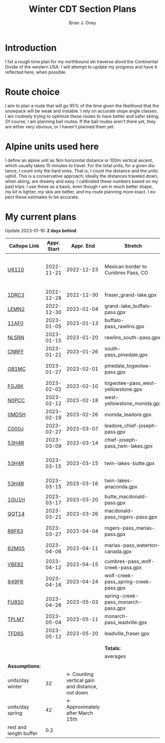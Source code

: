 #+TITLE: Winter CDT Section Plans
#+AUTHOR: Brian J. Oney
#+TAGS: wintercdt
#+LANGUAGE: en
#+ORDER: 7

#+OPTIONS: ^:nil

* Introduction

I list a rough time plan for my northbound ski traverse alond the
Continental Divide of the western USA. I will attempt to update my progress
and have it reflected here, when possible.

* Route choice

I aim to plan a route that will go 95% of the time given the likelihood that
the snowpack will be weak and instable. I rely on accurate slope angle
classes. I am routinely trying to optimize these routes to have better and
safer skiing. Of course, I am planning bail routes. If the bail routes aren't
there yet, they are either very obvious, or I haven't planned them yet.

* Alpine units used here

I define an alpine unit as 1km horizontal distance or 100m vertical
ascent, which usually takes 15 minutes to travel. For the total units, for a
given distance, I count only the hard ones. That is, I count the distance and
the units uphill. This is a conservative approach; ideally the distances
traveled down, when skiing, are dreamy and easy. I calibrated these numbers
based on my past trips. I use these as a basis, even though I am in much
better shape, my kit is lighter, my skis are better, and my route planning
more exact. I expect these estimates to be accurate. 

* My current plans

Update 2023-01-16: *2 days behind*
| Caltopo Link           | Appr. Start |                                       Appr. End | Stretch                               | Alpine units | Days | Rest days | Notes                                              | Town stop             | Comrades |
|------------------------+-------------+-------------------------------------------------+---------------------------------------+--------------+------+-----------+----------------------------------------------------+-----------------------+----------|
| [[https://caltopo.com/m/U6110][U6110]]                  |  2022-11-21 |                                      2022-12-23 | Mexican border to Cumbres Pass, CO      |         1521 |   32 |         5 | Follow CDT, skis after Ghost Ranch, 50 units a day |                       |          |
|                        |             |                                                 |                                       |              |      |           |                                                    |                       |          |
|------------------------+-------------+-------------------------------------------------+---------------------------------------+--------------+------+-----------+----------------------------------------------------+-----------------------+----------|
| [[https://caltopo.com/m/1DRC3][1DRC3]]                  |  2022-12-28 |                                      2022-12-30 | fraser_grand-lake.gpx                 |           69 |    2 |         0 |                                                    | Grand Lake, CO        |          |
| [[https://caltopo.com/m/LEMN2][LEMN2]]                  |  2022-12-30 |                                      2023-01-04 | grand-lake_buffalo-pass.gpx           |          169 |    5 |         1 |                                                    | Steamboat Springs, CO |          |
| [[https://caltopo.com/m/11AF0][11AF0]]                  |  2023-01-05 |                                      2023-01-13 | buffalo-pass_rawlins.gpx              |          244 |    8 |         2 |                                                    | Rawlins, WY           |          |
| [[https://caltopo.com/m/NLSRN][NLSRN]]                  |  2023-01-15 |                                      2023-01-20 | rawlins_south-pass.gpx                |          219 |    5 |         1 | Probably no skis.                                  | Atlantic City, WY     | Boss     |
| [[https://caltopo.com/m/CNRFF][CNRFF]]                  |  2023-01-21 |                                      2023-01-26 | south-pass_pinedale.gpx               |          192 |    5 |         1 |                                                    | Pinedale, WY          |          |
| [[https://caltopo.com/m/GB1MC][GB1MC]]                  |  2023-01-27 |                                      2023-02-01 | pinedale_togwotee-pass.gpx            |          169 |    5 |         1 | May skip and do later.                             | Dubois, WY            |          |
| [[https://caltopo.com/m/FGJ8K][FGJ8K]]                  |  2023-02-02 |                                      2023-02-10 | togwotee-pass_west-yellowstone.gpx    |          261 |    8 |         2 |                                                    | West Yellowstone      |          |
| [[https://caltopo.com/m/N0PCC][N0PCC]]                  |  2023-02-12 |                                      2023-02-18 | west-yellowstone_monida.gpx           |          194 |    6 |         1 |                                                    | Lima, MT              | CK?      |
| [[https://caltopo.com/m/0MD5H][0MD5H]]                  |  2023-02-19 |                                      2023-02-26 | monida_leadore.gpx                    |          235 |    7 |         1 |                                                    | Leadore, ID           | FM?      |
| [[https://caltopo.com/m/C000J][C000J]]                  |  2023-02-27 |                                      2023-03-07 | leadore_chief-joseph-pass.gpx         |          252 |    8 |         2 | Bannock Pass                                       | North Fork, ID        | CK?      |
| [[https://caltopo.com/m/53H4R][53H4R]]                  |  2023-03-09 |                                      2023-03-14 | chief-joseph-pass_twin-lakes.gpx      |          156 |    5 |         1 | Lost trail ski resort!                             | Butte, MT             |          |
| [[https://caltopo.com/m/53H4R][53H4R]]                  |  2023-03-15 |                                      2023-03-15 | twin-lakes-butte.gpx                  |            0 |    0 |         0 | 203 Units; take northern Ley Alternate             | Butte, MT             |          |
| [[https://caltopo.com/m/53H4R][53H4R]]                  |  2023-03-15 |                                      2023-03-16 | twin-lakes-anaconda.gpx               |           27 |    1 |         0 | Ley Alternate                                      | Anaconda, MT          |          |
|                        |             |                                                 |                                       |              |      |           |                                                    |                       |          |
|------------------------+-------------+-------------------------------------------------+---------------------------------------+--------------+------+-----------+----------------------------------------------------+-----------------------+----------|
| [[https://caltopo.com/m/1GU1H][1GU1H]]                  |  2023-03-17 |                                      2023-03-20 | butte_macdonald-pass.gpx              |          112 |    3 |         1 |                                                    | Helena, MT            | LS       |
| [[https://caltopo.com/m/QQT14][QQT14]]                  |  2023-03-21 |                                      2023-03-26 | macdonald-pass_rogers-pass.gpx        |          189 |    5 |         1 |                                                    | Browning, MT          | LS       |
| [[https://caltopo.com/m/R8F63][R8F63]]                  |  2023-03-27 |                                      2023-04-04 | rogers-pass_marias-pass.gpx           |          315 |    8 |         2 | Bob Marshall Wilderness                            | East Glacier, MT      | LS       |
| [[https://caltopo.com/m/62M05][62M05]]                  |  2023-04-06 |                                      2023-04-11 | marias-pass_waterton-canada.gpx       |          197 |    5 |         1 | Glacier NP                                         | Waterton Lakes, CA?   | LS       |
|                        |             |                                                 |                                       |              |      |           |                                                    |                       |          |
|------------------------+-------------+-------------------------------------------------+---------------------------------------+--------------+------+-----------+----------------------------------------------------+-----------------------+----------|
| [[https://caltopo.com/m/VBEB2][VBEB2]]                  |  2023-04-12 |                                      2023-04-15 | cumbres-pass_wolf-creek-pass.gpx      |          138 |    3 |         1 |                                                    | Pagosa Springs, CO    | TS, DV? |
| [[https://caltopo.com/m/849FR][849FR]]                  |  2023-04-16 |                                      2023-04-24 | wolf-creek-pass_spring-creek-pass.gpx |          260 |    8 |         2 |                                                    | Lake City, CO         | TS, DV? |
| [[https://caltopo.com/m/FU8S0][FU8S0]]                  |  2023-04-26 |                                      2023-05-03 | spring-creek-pass_monarch-pass.gpx    |          219 |    7 |         1 |                                                    | Salida, CO            | TS, DV? |
| [[https://caltopo.com/m/TPLM7][TPLM7]]                  |  2023-05-04 |                                      2023-05-11 | monarch-pass_leadville.gpx            |          226 |    7 |         1 |                                                    | Leadville, CO         | TS, DV? |
| [[https://caltopo.com/m/TFD6S][TFD6S]]                  |  2023-05-12 |                                      2023-05-20 | leadville_fraser.gpx                  |          252 |    8 |         2 |                                                    | Fraser, CO            | TS, DV? |
|                        |             |                                                 |                                       |              |      |           |                                                    |                       |          |
|                        |             |                                                 |                                       |              |      |           |                                                    |                       |          |
|------------------------+-------------+-------------------------------------------------+---------------------------------------+--------------+------+-----------+----------------------------------------------------+-----------------------+----------|
|                        |             |                                                 | *Totals:*                             |         5616 |  144 |        28 |                                                    |                       |          |
|                        |             |                                                 | averages                              |            8 |  5.4 |       1.1 |                                                    |                       |          |
|                        |             |                                                 |                                       |              |      |           |                                                    |                       |          |
| *Assumptions:*         |             |                                                 |                                       |              |      |           |                                                    |                       |          |
| units/day winter       |          32 | ← Counting vertical gain and distance, not down |                                       |              |      |           |                                                    |                       |          |
| units/day spring       |          42 |                ← Approximately after March 15th |                                       |              |      |           |                                                    |                       |          |
| rest and length buffer |         0.2 |                                                 |                                       |              |      |           |                                                    |                       |          |

